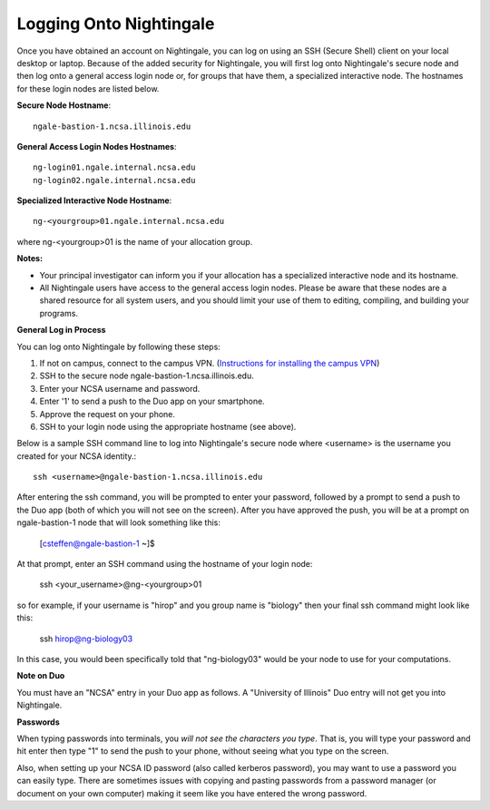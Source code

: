 ########################
Logging Onto Nightingale
########################

Once you have obtained an account on Nightingale, you can log on using an SSH (Secure Shell) client on your local desktop or laptop. 
Because of the added security for Nightingale, you will first log onto Nightingale's secure node and then log onto a general access login node 
or, for groups that have them, a specialized interactive node. The hostnames for these login nodes are listed below.

**Secure Node Hostname**::

   ngale-bastion-1.ncsa.illinois.edu 

**General Access Login Nodes Hostnames**::

   ng-login01.ngale.internal.ncsa.edu
   ng-login02.ngale.internal.ncsa.edu

**Specialized Interactive Node Hostname**::

   ng-<yourgroup>01.ngale.internal.ncsa.edu

where ng-<yourgroup>01 is the name of your allocation group. 

**Notes:** 

- Your principal investigator can inform you if your allocation has a specialized interactive node and its hostname.
- All Nightingale users have access to the general access login nodes. Please be aware that these nodes are a shared resource for all 
  system users, and you should limit your use of them to editing, compiling, and building your programs.

**General Log in Process**

You can log onto Nightingale by following these steps:

1. If not on campus, connect to the campus VPN. (`Instructions for installing the campus VPN <https://answers.uillinois.edu/illinois/98773>`_)
2. SSH to the secure node ngale-bastion-1.ncsa.illinois.edu.
3. Enter your NCSA username and password.
4. Enter '1' to send a push to the Duo app on your smartphone.
5. Approve the request on your phone.
6. SSH to your login node using the appropriate hostname (see above).

Below is a sample SSH command line to log into Nightingale's secure node where <username> is the username you created for your NCSA identity.::

   ssh <username>@ngale-bastion-1.ncsa.illinois.edu

After entering the ssh command, you will be prompted to enter your password, followed by a prompt to send a push to the Duo app (both of which you will not see on the screen). After you have approved the push, you will be at a prompt on ngale-bastion-1 node that will look something like this: 

.. 

   [csteffen@ngale-bastion-1 ~]$

At that prompt, enter an SSH command using the hostname of your login node:

.. 

   ssh <your_username>@ng-<yourgroup>01
   
so for example, if your username is "hirop" and you group name is "biology" then your final ssh command might look like this:

.. 

   ssh hirop@ng-biology03
   
In this case, you would been specifically told that "ng-biology03" would be your node to use for your computations.  

**Note on Duo**

You must have an "NCSA" entry in your Duo app as follows.  A "University of Illinois" Duo entry will not get you into Nightingale.  

.. image:: ./NCSA_duo_versC.gif
   :scale: 40 %

**Passwords**

When typing passwords into terminals, you *will not see the characters you type*.  That is, you will type your password and hit enter then type "1" to send the push to your phone, without seeing what you type on the screen.  

Also, when setting up your NCSA ID password (also called kerberos password), you may want to use a password you can easily type. There are sometimes issues with copying and pasting passwords from a password manager (or document on your own computer) making it seem like you have entered the wrong password.
